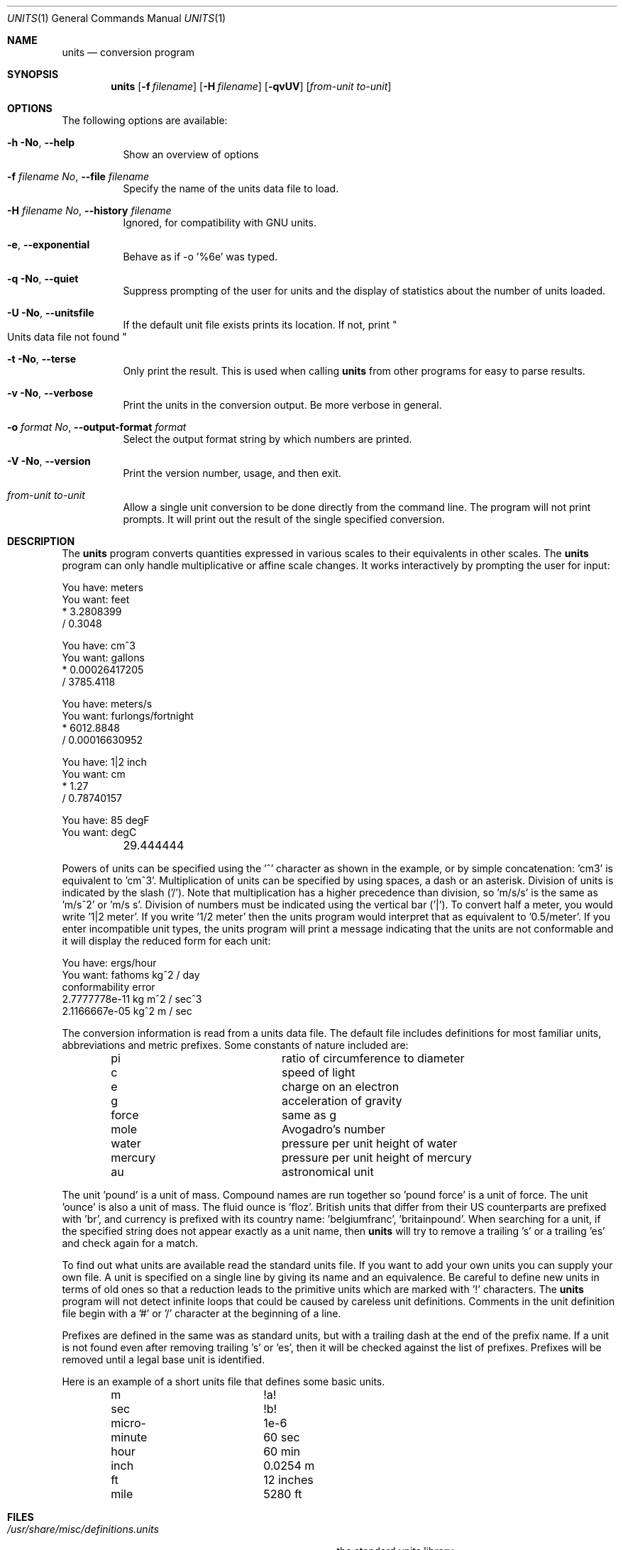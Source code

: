 .\" $FreeBSD: releng/12.0/usr.bin/units/units.1 322424 2017-08-12 12:17:38Z sevan $
.Dd August 12, 2017
.Dt UNITS 1
.Os
.Sh NAME
.Nm units
.Nd conversion program
.Sh SYNOPSIS
.Nm
.Op Fl f Ar filename
.Op Fl H Ar filename
.Op Fl qvUV
.Op Ar from-unit to-unit
.Sh OPTIONS
The following options are available:
.Bl -tag -width indent
.It Fl h \&No , Fl -help
Show an overview of options
.It Fl f Ar filename \&No , Fl -file Ar filename
Specify the name of the units data file to load.
.It Fl H Ar filename \&No , Fl -history Ar filename
Ignored, for compatibility with GNU units.
.It Fl e , Fl -exponential
Behave as if -o '%6e' was typed.
.It Fl q \&No , Fl -quiet
Suppress prompting of the user for units and the display of statistics
about the number of units loaded.
.It Fl U \&No , Fl -unitsfile
If the default unit file exists prints its location.
If not, print
.Qo
Units data file not found
.Qc
.It Fl t \&No , Fl -terse
Only print the result.  This is used when calling
.Nm
from other programs for easy to parse results.
.It Fl v \&No , Fl -verbose
Print the units in the conversion output.
Be more verbose in general.
.It Fl o Ar format \&No , Fl -output-format Ar format
Select the output format string by which numbers are printed.
.It Fl V \&No , Fl -version
Print the version number, usage, and then exit.
.It Ar from-unit to-unit
Allow a single unit conversion to be done directly from the command
line.
The program will not print prompts.
It will print out the
result of the single specified conversion.
.El
.Sh DESCRIPTION
The
.Nm
program converts quantities expressed in various scales to
their equivalents in other scales.
The
.Nm
program can only
handle multiplicative or affine scale changes.
It works interactively by prompting
the user for input:
.Bd -literal
    You have: meters
    You want: feet
            * 3.2808399
            / 0.3048

    You have: cm^3
    You want: gallons
            * 0.00026417205
            / 3785.4118

    You have: meters/s
    You want: furlongs/fortnight
            * 6012.8848
            / 0.00016630952

    You have: 1|2 inch
    You want: cm
            * 1.27
            / 0.78740157

    You have: 85 degF
    You want: degC
	29.444444
.Ed
.Pp
Powers of units can be specified using the '^' character as shown in
the example, or by simple concatenation: 'cm3' is equivalent to 'cm^3'.
Multiplication of units can be specified by using spaces, a dash or
an asterisk.
Division of units is indicated by the slash ('/').
Note that multiplication has a higher precedence than division,
so 'm/s/s' is the same as 'm/s^2' or 'm/s s'.
Division of numbers
must be indicated using the vertical bar ('|').
To convert half a
meter, you would write '1|2 meter'.
If you write '1/2 meter' then the
units program would interpret that as equivalent to '0.5/meter'.
If you enter incompatible unit types, the units program will
print a message indicating that the units are not conformable and
it will display the reduced form for each unit:
.Bd -literal
    You have: ergs/hour
    You want: fathoms kg^2 / day
    conformability error
            2.7777778e-11 kg m^2 / sec^3
            2.1166667e-05 kg^2 m / sec
.Ed
.Pp
The conversion information is read from a units data file.
The default
file includes definitions for most familiar units, abbreviations and
metric prefixes.
Some constants of nature included are:
.Pp
.Bl -column -offset indent -compact "mercury"
.It "pi	ratio of circumference to diameter"
.It "c	speed of light"
.It "e	charge on an electron"
.It "g	acceleration of gravity"
.It "force	same as g"
.It "mole	Avogadro's number"
.It "water	pressure per unit height of water"
.It "mercury	pressure per unit height of mercury"
.It "au	astronomical unit"
.El
.Pp
The unit 'pound' is a unit of mass.
Compound names are run together
so 'pound force' is a unit of force.
The unit 'ounce' is also a unit
of mass.
The fluid ounce is 'floz'.
British units that differ from
their US counterparts are prefixed with 'br', and currency is prefixed
with its country name: 'belgiumfranc', 'britainpound'.
When searching
for a unit, if the specified string does not appear exactly as a unit
name, then
.Nm
will try to remove a trailing 's' or a
trailing 'es' and check again for a match.
.Pp
To find out what units are available read the standard units file.
If you want to add your own units you can supply your own file.
A unit is specified on a single line by
giving its name and an equivalence.
Be careful to define
new units in terms of old ones so that a reduction leads to the
primitive units which are marked with '!' characters.
The
.Nm
program will not detect infinite loops that could be caused
by careless unit definitions.
Comments in the unit definition file
begin with a '#' or '/' character at the beginning of a line.
.Pp
Prefixes are defined in the same was as standard units, but with
a trailing dash at the end of the prefix name.
If a unit is not found
even after removing trailing 's' or 'es', then it will be checked
against the list of prefixes.
Prefixes will be removed until a legal
base unit is identified.
.Pp
Here is an example of a short units file that defines some basic
units.
.Pp
.Bl -column -offset indent -compact "minute"
.It "m	!a!"
.It "sec	!b!"
.It "micro-	1e-6"
.It "minute	60 sec"
.It "hour	60 min"
.It "inch	0.0254 m"
.It "ft	12 inches"
.It "mile	5280 ft"
.El
.Sh FILES
.Bl -tag -width /usr/share/misc/definitions.units -compact
.It Pa /usr/share/misc/definitions.units
the standard units library
.El
.Sh AUTHORS
.An Adrian Mariano Aq Mt adrian@cam.cornell.edu
.Sh BUGS
The effect of including a '/' in a prefix is surprising.
.Pp
Exponents entered by the user can be only one digit.
You can work around this by multiplying several terms.
.Pp
The user must use | to indicate division of numbers and / to
indicate division of symbols.
This distinction should not
be necessary.
.Pp
The program contains various arbitrary limits on the length
of the units converted and on the length of the data file.
.Pp
The program should use a hash table to store units so that
it does not take so long to load the units list and check
for duplication.
